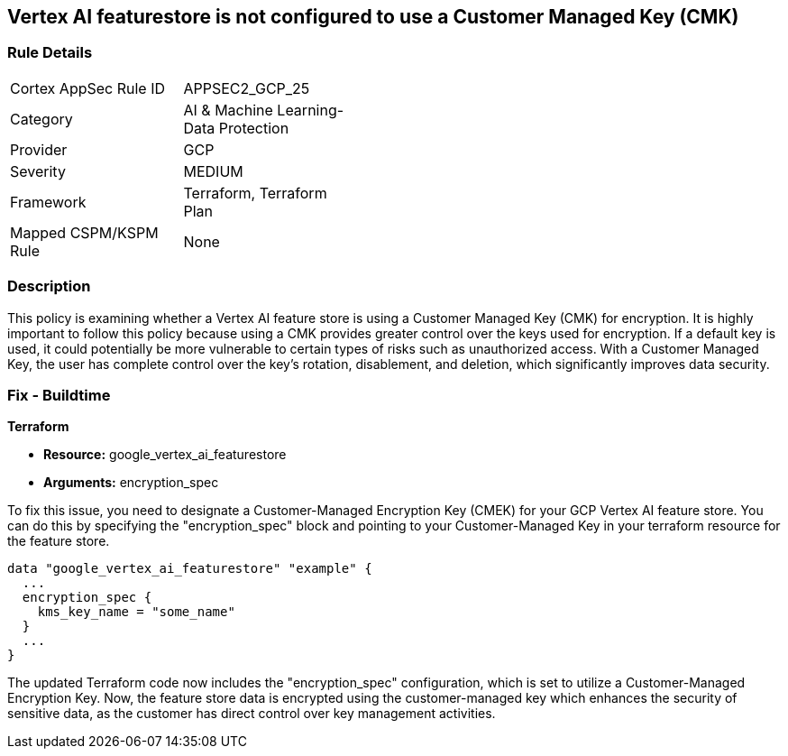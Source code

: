 == Vertex AI featurestore is not configured to use a Customer Managed Key (CMK)

=== Rule Details

[width=45%]
|===
|Cortex AppSec Rule ID |APPSEC2_GCP_25
|Category |AI & Machine Learning-Data Protection
|Provider |GCP
|Severity |MEDIUM
|Framework |Terraform, Terraform Plan
|Mapped CSPM/KSPM Rule |None
|===


=== Description

This policy is examining whether a Vertex AI feature store is using a Customer Managed Key (CMK) for encryption. It is highly important to follow this policy because using a CMK provides greater control over the keys used for encryption. If a default key is used, it could potentially be more vulnerable to certain types of risks such as unauthorized access. With a Customer Managed Key, the user has complete control over the key's rotation, disablement, and deletion, which significantly improves data security.

=== Fix - Buildtime

*Terraform*

* *Resource:* google_vertex_ai_featurestore
* *Arguments:* encryption_spec

To fix this issue, you need to designate a Customer-Managed Encryption Key (CMEK) for your GCP Vertex AI feature store. You can do this by specifying the "encryption_spec" block and pointing to your Customer-Managed Key in your terraform resource for the feature store.

[source,go]
----
data "google_vertex_ai_featurestore" "example" {
  ...
  encryption_spec {
    kms_key_name = "some_name"
  }
  ...
}
----

The updated Terraform code now includes the "encryption_spec" configuration, which is set to utilize a Customer-Managed Encryption Key. Now, the feature store data is encrypted using the customer-managed key which enhances the security of sensitive data, as the customer has direct control over key management activities.


